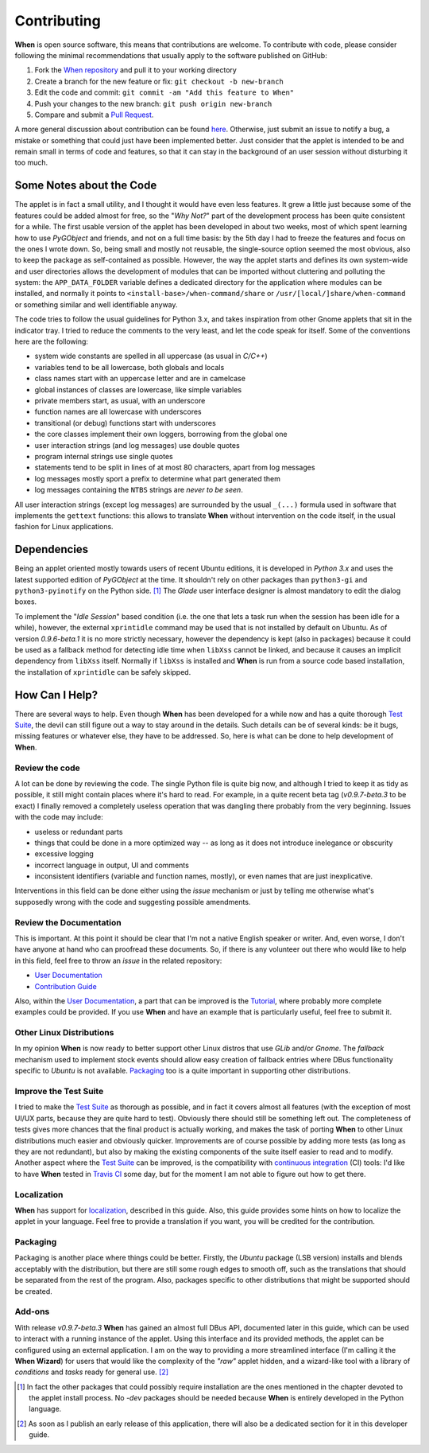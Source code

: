 ============
Contributing
============

**When** is open source software, this means that contributions are welcome.
To contribute with code, please consider following the minimal recommendations
that usually apply to the software published on GitHub:

1. Fork the `When repository`_ and pull it to your working directory
2. Create a branch for the new feature or fix: ``git checkout -b new-branch``
3. Edit the code and commit: ``git commit -am "Add this feature to When"``
4. Push your changes to the new branch: ``git push origin new-branch``
5. Compare and submit a `Pull Request`_.

A more general discussion about contribution can be found here_. Otherwise,
just submit an issue to notify a bug, a mistake or something that could just
have been implemented better. Just consider that the applet is intended to be
and remain small in terms of code and features, so that it can stay in the
background of an user session without disturbing it too much.

.. _`When Repository`: https://github.com/almostearthling/when-command
.. _`Pull Request`: https://github.com/almostearthling/when-command/compare
.. _here: https://help.github.com/articles/using-pull-requests


Some Notes about the Code
=========================

The applet is in fact a small utility, and I thought it would have even
less features. It grew a little just because some of the features could be
added almost for free, so the "*Why Not?*" part of the development process
has been quite consistent for a while. The first usable version of the applet
has been developed in about two weeks, most of which spent learning how to use
*PyGObject* and friends, and not on a full time basis: by the 5th day I had to
freeze the features and focus on the ones I wrote down. So, being small and
mostly not reusable, the single-source option seemed the most obvious, also
to keep the package as self-contained as possible. However, the way the applet
starts and defines its own system-wide and user directories allows the
development of modules that can be imported without cluttering and polluting
the system: the ``APP_DATA_FOLDER`` variable defines a dedicated directory
for the application where modules can be installed, and normally it points to
``<install-base>/when-command/share`` or ``/usr/[local/]share/when-command``
or something similar and well identifiable anyway.

The code tries to follow the usual guidelines for Python 3.x, and takes
inspiration from other Gnome applets that sit in the indicator tray. I tried
to reduce the comments to the very least, and let the code speak for itself.
Some of the conventions here are the following:

* system wide constants are spelled in all uppercase (as usual in *C/C++*)
* variables tend to be all lowercase, both globals and locals
* class names start with an uppercase letter and are in camelcase
* global instances of classes are lowercase, like simple variables
* private members start, as usual, with an underscore
* function names are all lowercase with underscores
* transitional (or debug) functions start with underscores
* the core classes implement their own loggers, borrowing from the global one
* user interaction strings (and log messages) use double quotes
* program internal strings use single quotes
* statements tend to be split in lines of at most 80 characters, apart from
  log messages
* log messages mostly sport a prefix to determine what part generated them
* log messages containing the ``NTBS`` strings are *never to be seen*.

All user interaction strings (except log messages) are surrounded by the
usual ``_(...)`` formula used in software that implements the ``gettext``
functions: this allows to translate **When** without intervention on the code
itself, in the usual fashion for Linux applications.


Dependencies
============

Being an applet oriented mostly towards users of recent Ubuntu editions, it
is developed in *Python 3.x* and uses the latest supported edition of
*PyGObject* at the time. It shouldn't rely on other packages than
``python3-gi`` and ``python3-pyinotify`` on the Python side. [#reqs]_ The
*Glade* user interface designer is almost mandatory to edit the dialog boxes.

To implement the "*Idle Session*" based condition (i.e. the one that lets a
task run when the session has been idle for a while), however, the external
``xprintidle`` command may be used that is not installed by default on Ubuntu.
As of version *0.9.6-beta.1* it is no more strictly necessary, however the
dependency is kept (also in packages) because it could be used as a fallback
method for detecting idle time when ``libXss`` cannot be linked, and because
it causes an implicit dependency from ``libXss`` itself. Normally if ``libXss``
is installed and **When** is run from a source code based installation, the
installation of ``xprintidle`` can be safely skipped.


How Can I Help?
===============

There are several ways to help. Even though **When** has been developed for
a while now and has a quite thorough `Test Suite`_, the devil can still
figure out a way to stay around in the details. Such details can be of
several kinds: be it bugs, missing features or whatever else, they have to
be addressed. So, here is what can be done to help development of **When**.

Review the code
---------------

A lot can be done by reviewing the code. The single Python file is quite big
now, and although I tried to keep it as tidy as possible, it still might
contain places where it's hard to read. For example, in a quite recent beta
tag (*v0.9.7-beta.3* to be exact) I finally removed a completely useless
operation that was dangling there probably from the very beginning. Issues
with the code may include:

* useless or redundant parts
* things that could be done in a more optimized way -- as long as it does
  not introduce inelegance or obscurity
* excessive logging
* incorrect language in output, UI and comments
* inconsistent identifiers (variable and function names, mostly), or even
  names that are just inexplicative.

Interventions in this field can be done either using the *issue* mechanism
or just by telling me otherwise what's supposedly wrong with the code and
suggesting possible amendments.

Review the Documentation
------------------------

This is important. At this point it should be clear that I'm not a native
English speaker or writer. And, even worse, I don't have anyone at hand who
can proofread these documents. So, if there is any volunteer out there who
would like to help in this field, feel free to throw an *issue* in the
related repository:

* `User Documentation`_
* `Contribution Guide`_

Also, within the `User Documentation`_, a part that can be improved is the
`Tutorial`_, where probably more complete examples could be provided. If you
use **When** and have an example that is particularly useful, feel free to
submit it.

Other Linux Distributions
-------------------------

In my opinion **When** is now ready to better support other Linux distros
that use *GLib* and/or *Gnome*. The *fallback* mechanism used to implement
stock events should allow easy creation of fallback entries where DBus
functionality specific to *Ubuntu* is not available. Packaging_ too is a
quite important in supporting other distributions.

Improve the Test Suite
----------------------

I tried to make the `Test Suite`_ as thorough as possible, and in fact it
covers almost all features (with the exception of most UI/UX parts, because
they are quite hard to test). Obviously there should still be something left
out. The completeness of tests gives more chances that the final product is
actually working, and makes the task of porting **When** to other Linux
distributions much easier and obviously quicker. Improvements are of course
possible by adding more tests (as long as they are not redundant), but also
by making the existing components of the suite itself easier to read and to
modify. Another aspect where the `Test Suite`_ can be improved, is the
compatibility with `continuous integration`_ (CI) tools: I'd like to have
**When** tested in `Travis CI`_ some day, but for the moment I am not able
to figure out how to get there.

Localization
------------

**When** has support for localization_, described in this guide. Also, this
guide provides some hints on how to localize the applet in your language.
Feel free to provide a translation if you want, you will be credited for
the contribution.

Packaging
---------

Packaging is another place where things could be better. Firstly, the
*Ubuntu* package (LSB version) installs and blends acceptably with the
distribution, but there are still some rough edges to smooth off, such as
the translations that should be separated from the rest of the program.
Also, packages specific to other distributions that might be supported
should be created.

Add-ons
-------

With release *v0.9.7-beta.3* **When** has gained an almost full DBus API,
documented later in this guide, which can be used to interact with a running
instance of the applet. Using this interface and its provided methods, the
applet can be configured using an external application. I am on the way to
providing a more streamlined interface (I'm calling it the **When Wizard**)
for users that would like the complexity of the *"raw"* applet hidden, and
a wizard-like tool with a library of *conditions* and *tasks* ready for
general use. [#wizard]_


.. _`Test Suite`: https://github.com/almostearthling/when-command-testsuite
.. _`User Documentation`: https://github.com/almostearthling/when-command-docs
.. _`Contribution Guide`: https://github.com/almostearthling/when-command-devdocs
.. _`tutorial`: http://when-documentation.readthedocs.org/en/latest/tutorial.html
.. _`continuous integration`: https://en.wikipedia.org/wiki/Continuous_integration
.. _`Travis CI`: https://travis-ci.org/


.. [#reqs] In fact the other packages that could possibly require installation
  are the ones mentioned in the chapter devoted to the applet install process.
  No *-dev* packages should be needed because **When** is entirely developed
  in the Python language.

.. [#wizard] As soon as I publish an early release of this application, there
  will also be a dedicated section for it in this developer guide.
